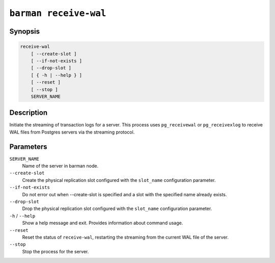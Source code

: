 .. _commands-barman-receive-wal:

``barman receive-wal``
""""""""""""""""""""""

Synopsis
^^^^^^^^

.. code-block:: text
    
    receive-wal
        [ --create-slot ]
        [ --if-not-exists ]
        [ --drop-slot ]
        [ { -h | --help } ]
        [ --reset ]
        [ --stop ]
        SERVER_NAME

Description
^^^^^^^^^^^

Initiate the streaming of transaction logs for a server. This process uses
``pg_receivewal`` or ``pg_receivexlog`` to receive WAL files from Postgres servers via
the streaming protocol.

Parameters
^^^^^^^^^^

``SERVER_NAME``
    Name of the server in barman node.

``--create-slot``
    Create the physical replication slot configured with the ``slot_name`` configuration
    parameter.

``--if-not-exists``
    Do not error out when --create-slot is specified and a slot with the specified name
    already exists.

``--drop-slot``
    Drop the physical replication slot configured with the ``slot_name`` configuration
    parameter.

``-h`` / ``--help``
    Show a help message and exit. Provides information about command usage.

``--reset``
    Reset the status of ``receive-wal``, restarting the streaming from the current WAL file
    of the server.

``--stop``
    Stop the process for the server.
